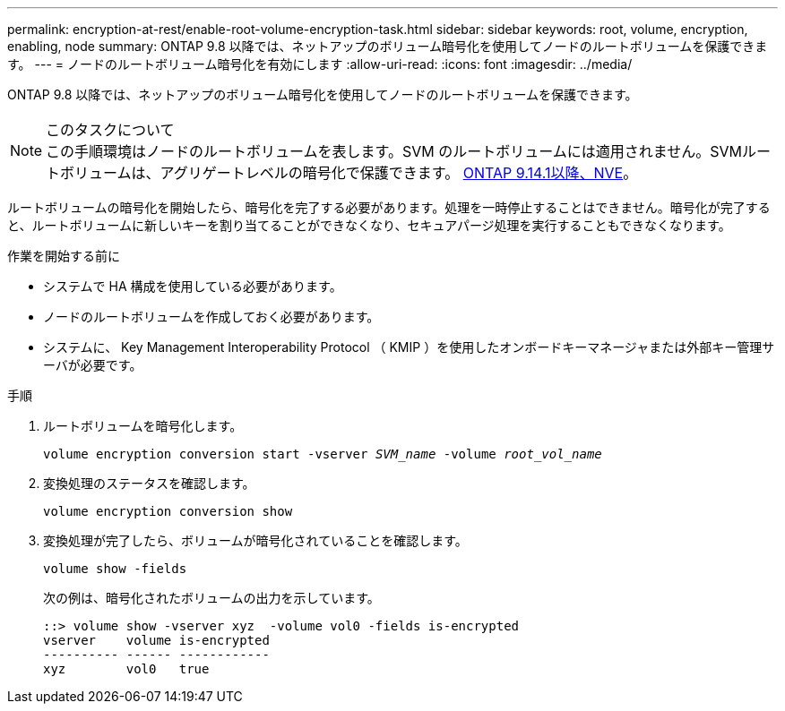 ---
permalink: encryption-at-rest/enable-root-volume-encryption-task.html 
sidebar: sidebar 
keywords: root, volume, encryption, enabling, node 
summary: ONTAP 9.8 以降では、ネットアップのボリューム暗号化を使用してノードのルートボリュームを保護できます。 
---
= ノードのルートボリューム暗号化を有効にします
:allow-uri-read: 
:icons: font
:imagesdir: ../media/


[role="lead"]
ONTAP 9.8 以降では、ネットアップのボリューム暗号化を使用してノードのルートボリュームを保護できます。

.このタスクについて

NOTE: この手順環境はノードのルートボリュームを表します。SVM のルートボリュームには適用されません。SVMルートボリュームは、アグリゲートレベルの暗号化で保護できます。 xref:configure-nve-svm-root-task.html[ONTAP 9.14.1以降、NVE]。

ルートボリュームの暗号化を開始したら、暗号化を完了する必要があります。処理を一時停止することはできません。暗号化が完了すると、ルートボリュームに新しいキーを割り当てることができなくなり、セキュアパージ処理を実行することもできなくなります。

.作業を開始する前に
* システムで HA 構成を使用している必要があります。
* ノードのルートボリュームを作成しておく必要があります。
* システムに、 Key Management Interoperability Protocol （ KMIP ）を使用したオンボードキーマネージャまたは外部キー管理サーバが必要です。


.手順
. ルートボリュームを暗号化します。
+
`volume encryption conversion start -vserver _SVM_name_ -volume _root_vol_name_`

. 変換処理のステータスを確認します。
+
`volume encryption conversion show`

. 変換処理が完了したら、ボリュームが暗号化されていることを確認します。
+
`volume show -fields`

+
次の例は、暗号化されたボリュームの出力を示しています。

+
[listing]
----
::> volume show -vserver xyz  -volume vol0 -fields is-encrypted
vserver    volume is-encrypted
---------- ------ ------------
xyz        vol0   true
----

